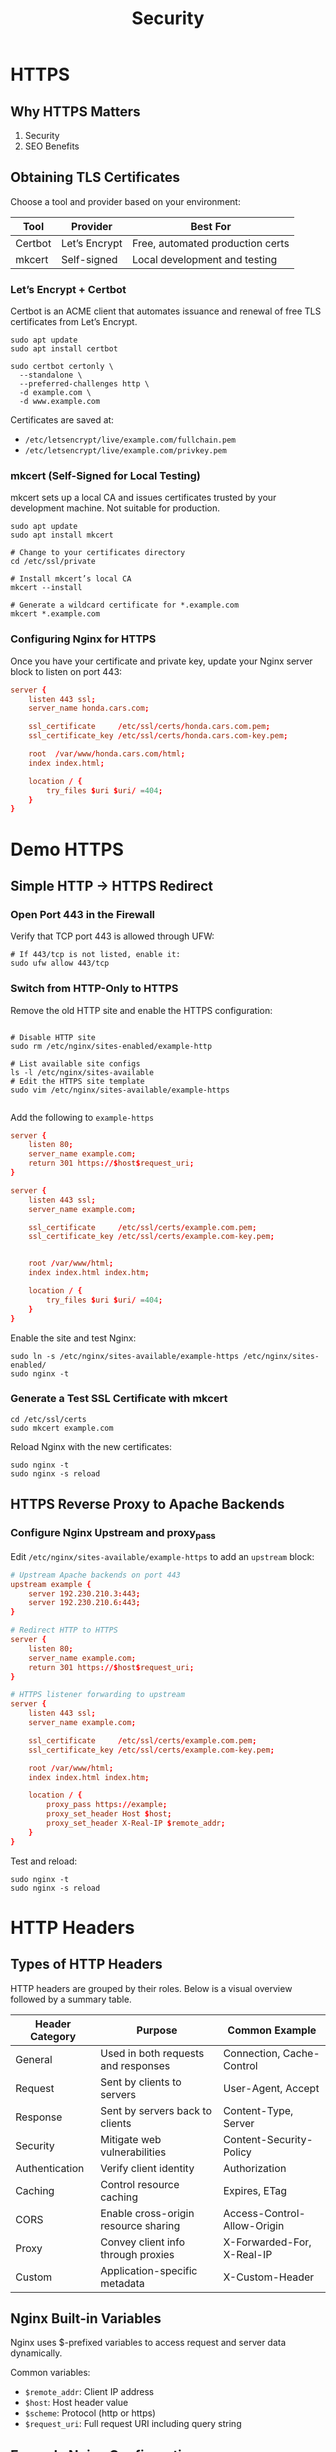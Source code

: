 #+title: Security

* HTTPS
** Why HTTPS Matters

1. Security
2. SEO Benefits

** Obtaining TLS Certificates

Choose a tool and provider based on your environment:

| Tool    | Provider      | Best For                         |
|---------+---------------+----------------------------------|
| Certbot | Let’s Encrypt | Free, automated production certs |
| mkcert  | Self-signed   | Local development and testing    |

*** Let’s Encrypt + Certbot

Certbot is an ACME client that automates issuance and renewal of free TLS certificates from Let’s Encrypt.

#+begin_src shell
sudo apt update
sudo apt install certbot

sudo certbot certonly \
  --standalone \
  --preferred-challenges http \
  -d example.com \
  -d www.example.com
#+end_src

Certificates are saved at:

- =/etc/letsencrypt/live/example.com/fullchain.pem=
- =/etc/letsencrypt/live/example.com/privkey.pem=

*** mkcert (Self-Signed for Local Testing)

mkcert sets up a local CA and issues certificates trusted by your development machine. Not suitable for production.

#+begin_src shell
sudo apt update
sudo apt install mkcert

# Change to your certificates directory
cd /etc/ssl/private

# Install mkcert’s local CA
mkcert --install

# Generate a wildcard certificate for *.example.com
mkcert *.example.com
#+end_src

*** Configuring Nginx for HTTPS

Once you have your certificate and private key, update your Nginx server block to listen on port 443:

#+begin_src conf
server {
    listen 443 ssl;
    server_name honda.cars.com;

    ssl_certificate     /etc/ssl/certs/honda.cars.com.pem;
    ssl_certificate_key /etc/ssl/certs/honda.cars.com-key.pem;

    root  /var/www/honda.cars.com/html;
    index index.html;

    location / {
        try_files $uri $uri/ =404;
    }
}
#+end_src

* Demo HTTPS

** Simple HTTP → HTTPS Redirect

*** Open Port 443 in the Firewall

Verify that TCP port 443 is allowed through UFW:

#+begin_src shell
# If 443/tcp is not listed, enable it:
sudo ufw allow 443/tcp
#+end_src

*** Switch from HTTP-Only to HTTPS

Remove the old HTTP site and enable the HTTPS configuration:

#+begin_src shell

# Disable HTTP site
sudo rm /etc/nginx/sites-enabled/example-http

# List available site configs
ls -l /etc/nginx/sites-available
# Edit the HTTPS site template
sudo vim /etc/nginx/sites-available/example-https

#+end_src

Add the following to =example-https=

#+begin_src conf
server {
    listen 80;
    server_name example.com;
    return 301 https://$host$request_uri;
}

server {
    listen 443 ssl;
    server_name example.com;

    ssl_certificate     /etc/ssl/certs/example.com.pem;
    ssl_certificate_key /etc/ssl/certs/example.com-key.pem;


    root /var/www/html;
    index index.html index.htm;

    location / {
        try_files $uri $uri/ =404;
    }
}
#+end_src

Enable the site and test Nginx:

#+begin_src shell
sudo ln -s /etc/nginx/sites-available/example-https /etc/nginx/sites-enabled/
sudo nginx -t
#+end_src

*** Generate a Test SSL Certificate with mkcert

#+begin_src shell
cd /etc/ssl/certs
sudo mkcert example.com
#+end_src

Reload Nginx with the new certificates:

#+begin_src shell
sudo nginx -t
sudo nginx -s reload
#+end_src

** HTTPS Reverse Proxy to Apache Backends

*** Configure Nginx Upstream and proxy_pass

Edit =/etc/nginx/sites-available/example-https= to add an =upstream= block:

#+begin_src conf
# Upstream Apache backends on port 443
upstream example {
    server 192.230.210.3:443;
    server 192.230.210.6:443;
}

# Redirect HTTP to HTTPS
server {
    listen 80;
    server_name example.com;
    return 301 https://$host$request_uri;
}

# HTTPS listener forwarding to upstream
server {
    listen 443 ssl;
    server_name example.com;

    ssl_certificate     /etc/ssl/certs/example.com.pem;
    ssl_certificate_key /etc/ssl/certs/example.com-key.pem;

    root /var/www/html;
    index index.html index.htm;

    location / {
        proxy_pass https://example;
        proxy_set_header Host $host;
        proxy_set_header X-Real-IP $remote_addr;
    }
}
#+end_src

Test and reload:

#+begin_src shell
sudo nginx -t
sudo nginx -s reload
#+end_src
* HTTP Headers

** Types of HTTP Headers

HTTP headers are grouped by their roles. Below is a visual overview followed by a summary table.

| Header Category | Purpose                              | Common Example              |
|-----------------+--------------------------------------+-----------------------------|
| General         | Used in both requests and responses  | Connection, Cache-Control   |
| Request         | Sent by clients to servers           | User-Agent, Accept          |
| Response        | Sent by servers back to clients      | Content-Type, Server        |
| Security        | Mitigate web vulnerabilities         | Content-Security-Policy     |
| Authentication  | Verify client identity               | Authorization               |
| Caching         | Control resource caching             | Expires, ETag               |
| CORS            | Enable cross-origin resource sharing | Access-Control-Allow-Origin |
| Proxy           | Convey client info through proxies   | X-Forwarded-For, X-Real-IP  |
| Custom          | Application-specific metadata        | X-Custom-Header             |

** Nginx Built-in Variables

Nginx uses $-prefixed variables to access request and server data dynamically.

Common variables:

- =$remote_addr=: Client IP address
- =$host=: Host header value
- =$scheme=: Protocol (http or https)
- =$request_uri=: Full request URI including query string

** Example Nginx Configuration

#+begin_src conf
server {
    listen       80;
    server_name  honda.cars.com;

    root   /var/www/honda.cars.com/html;
    index  index.html;

    # Security response headers
    add_header Strict-Transport-Security "max-age=31536000; includeSubDomains; preload";
    add_header X-Frame-Options "SAMEORIGIN";
    add_header Content-Security-Policy "default-src 'self'";
    add_header Referrer-Policy "origin";

    location / {
        # Preserve original client headers
        proxy_set_header Host              $host;
        proxy_set_header X-Real-IP         $remote_addr;
        proxy_set_header X-Forwarded-For   $proxy_add_x_forwarded_for;
        proxy_set_header X-Forwarded-Proto $scheme;
        proxy_pass         http://backend_upstream;
    }
}
#+end_src
* Basic Authentication

** Generate the Password File (=.htpasswd=)

You can create the .htpasswd file with either Apache’s utility or OpenSSL. Store this file in a secure directory (e.g., =/etc/nginx/conf.d/=).

| Method          | Requirement                  | Usage Example           |
|-----------------+------------------------------+-------------------------|
| Apache htpasswd | apache2-utils or httpd-tools | Add users with a prompt |
| OpenSSL         | Built-in on most systems     | Manually append hashes  |

*** Using Apache’s htpasswd

#+begin_src shell

# Install the tool if needed
sudo apt-get install apache2-utils   # Debian/Ubuntu
sudo yum install httpd-tools         # RHEL/CentOS

# Create a new file and add the first user
sudo htpasswd -c /etc/nginx/conf.d/.htpasswd admin
# Add additional users (omit -c to avoid overwriting)
sudo htpasswd /etc/nginx/conf.d/.htpasswd jsmith
# Enter and confirm password

#+end_src

*** Using OpenSSL

#+begin_src shell
# For each user, append "username:" then an APR1-hashed password
sudo sh -c "echo -n 'admin:' >> /etc/nginx/conf.d/.htpasswd"
sudo sh -c "openssl passwd -apr1 >> /etc/nginx/conf.d/.htpasswd"
sudo sh -c "echo -n 'jsmith:' >> /etc/nginx/conf.d/.htpasswd"
sudo sh -c "openssl passwd -apr1 >> /etc/nginx/conf.d/.htpasswd"
# Enter and verify password

# confirm your .htpasswd entries
cat /etc/nginx/conf.d/.htpasswd
# admin:$apr1$egX1fPMK$EXwGqVFsOSBFsQNJMc2iB0
# jsmith:$apr1$L5aCfsuk$XPsXgl1JMTQpd0ihTVyus.
#+end_src

** Configure Nginx to Require Authentication

Edit your server block (commonly in =/etc/nginx/sites-available/= or =/etc/nginx/conf.d/=) to protect a specific location, such as =/admin=:

#+begin_src conf
server {
    listen 80;
    server_name example.com www.example.com;

    root /var/www/example.com/html;
    index index.html;

    location /admin {
        auth_basic           "Restricted Content";
        auth_basic_user_file /etc/nginx/conf.d/.htpasswd;
    }
}
#+end_src

- auth_basic: Text shown in the browser’s login dialog.
- auth_basic_user_file: Path to your =.htpasswd= file.

** Demo Nginx Configuration

#+begin_src conf
server {
    listen 80;
    server_name example.com;
    return 301 https://$host$request_uri;
}

server {
    listen 443 ssl;
    server_name example.com;

    ssl_certificate     /etc/ssl/certs/example.com.pem;
    ssl_certificate_key /etc/ssl/certs/example.com-key.pem;
    root                /var/www/html;

    # Security headers
    add_header Strict-Transport-Security "max-age=31536000; includeSubDomains; preload";
    add_header X-Frame-Options "SAMEORIGIN";
    add_header Content-Security-Policy "default-src 'self'";
    add_header Referrer-Policy origin;

    index index.html index.htm index.nginx-debian.html;

    # Public content
    location / {
        try_files $uri $uri/ =404;
    }

    # Protect /admin with HTTP Basic Auth
    location /admin {
        auth_basic           "Restricted Access";
        auth_basic_user_file /etc/nginx/conf.d/.htpasswd;
    }
}
#+end_src
* Blocking Traffic

** Restricting Access by IP in Nginx

Nginx’s HTTP Access module uses two directives—allow and deny—to control client access at the server or location level.

| Directive | Description                              | Example               |
|-----------+------------------------------------------+-----------------------|
| allow     | Grants access to a specific IP or subnet | allow 192.168.1.0/24; |
| deny      | Blocks access from an IP or subnet       | deny 203.0.113.0/24;  |

Example: Allow Only Two IPs, Block Everything Else

#+begin_src conf
server {
    listen 80;
    server_name example.com www.example.com;
    root /var/www/example.com/html;
    index index.html;

    # Permit two individual IPs
    allow 192.168.1.100/32;
    allow 174.0.252.8/32;
    deny all;

    location / {
        try_files $uri $uri/ =404;
    }
}
#+end_src

Example: Deny a Subnet Globally, Allow a Subnet to /admin

#+begin_src conf
server {
    listen 80;
    server_name example.com www.example.com;
    root /var/www/example.com/html;
    index index.html;

    # Block the entire 203.0.113.0/24 network site-wide
    deny 203.0.113.0/24;

    location /admin {
        # Only allow 174.0.252.0/24 to access /admin
        allow 174.0.252.0/24;
        deny all;
        try_files $uri $uri/ =404;
    }
}
#+end_src

- =/32= mask = single IPv4 address
- =/24= mask = range of IPv4 address
- =deny all;= blocks every other client

** Automated protection using [[https://github.com/fail2ban/fail2ban][Fail2Ban]].

Fail2Ban monitors logs for repeated failures or suspicious patterns, then automatically bans the offending IP for a configurable duration.

#+begin_src shell
$ sudo tail -f /var/log/fail2ban.log
2024-08-10 19:26:27,469 fail2ban.jail   [7786]: INFO    Creating new jail 'ssh'
2024-08-10 19:26:27,473 fail2ban.filter [7786]: INFO    maxRetry: 2
...
2024-08-10 19:27:40,771 fail2ban.actions: NOTICE  [ssh] Ban 192.168.8.131
#+end_src

*** Installing Fail2Ban

#+begin_src shell

# On Ubuntu/Debian:
sudo apt update
sudo apt install fail2ban

# On Red Hat/CentOS:
sudo yum install fail2ban

#+end_src

*** Configuring Jails

Copy the default jail.conf to jail.local and enable only the jails you need:

#+begin_src shell
cd /etc/fail2ban
sudo cp jail.conf jail.local
sudo vim jail.local
#+end_src


#+begin_src toml

# Protecting Nginx HTTP Authentication
[nginx-http-auth]
enabled  = true
port     = http,https
filter   = nginx-http-auth
logpath  = /var/log/nginx/access.log
maxretry = 3
findtime = 600
bantime  = 600

# Blocking Bad Bots
[nginx-badbots]
enabled  = true
port     = http,https
filter   = nginx-badbots
logpath  = /var/log/nginx/access.log
maxretry = 1
bantime  = 48h

# Rate Limiting Excessive Requests
[nginx-limit-req]
enabled  = true
port     = http,https
filter   = nginx-limit-req
logpath  = /var/log/nginx/access.log
maxretry = 10
findtime = 3600
bantime  = 24h
#+end_src

*** Built-in Filters

Filters are stored in /etc/fail2ban/filter.d. Common patterns include Nginx, SSH, and more

#+begin_src shell
$ ls -l /etc/fail2ban/filter.d
-rw-r--r-- 1 root root  474 Nov  9 2022 nginx-bad-request.conf
-rw-r--r-- 1 root root  740 Nov  9 2022 nginx-botsearch.conf
-rw-r--r-- 1 root root 1048 Nov  9 2022 nginx-http-auth.conf
-rw-r--r-- 1 root root 1513 Nov  9 2022 nginx-limit-req.conf
#+end_src

*** Checking Status and Unbanning

#+begin_src shell

# View a jail’s status:
sudo fail2ban-client status nginx-http-auth

# Unban an IP if needed:
sudo fail2ban-client set nginx-http-auth unbanip 108.172.85.62

#+end_src
